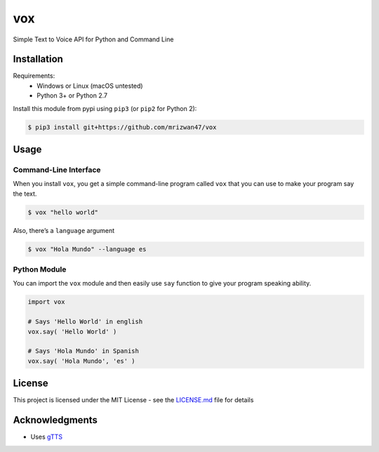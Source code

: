 vox===|Build Status| |Gitter chat| |Open Source Love| |License: MIT|Simple Text to Voice API for Python and Command LineInstallation------------Requirements: - Windows or Linux (macOS untested) - Python 3+ or Python 2.7Install this module from pypi using ``pip3`` (or ``pip2`` for Python 2):.. code:: bash    $ pip3 install git+https://github.com/mrizwan47/voxUsage-----Command-Line Interface^^^^^^^^^^^^^^^^^^^^^^When you install ``vox``, you get a simple command-line program called``vox`` that you can use to make your program say the text... code:: bash    $ vox "hello world"Also, there’s a ``language`` argument.. code:: bash    $ vox "Hola Mundo" --language esPython Module^^^^^^^^^^^^^You can import the ``vox`` module and then easily use ``say`` functionto give your program speaking ability... code:: python    import vox    # Says 'Hello World' in english    vox.say( 'Hello World' )    # Says 'Hola Mundo' in Spanish    vox.say( 'Hola Mundo', 'es' )License-------This project is licensed under the MIT License - see the `LICENSE.md`_file for detailsAcknowledgments----------------  Uses `gTTS`_.. _LICENSE.md: LICENSE.md.. _gTTS: https://github.com/pndurette/gTTS/.. |Build Status| image:: https://travis-ci.org/mrizwan47/vox.svg?branch=master   :target: https://travis-ci.org/mrizwan47/vox.. |Gitter chat| image:: https://badges.gitter.im/python-vox/Lobby.png   :target: https://gitter.im/python-vox/Lobby.. |Open Source Love| image:: https://badges.frapsoft.com/os/v1/open-source.svg?v=102   :target: https://github.com/ellerbrock/open-source-badge/.. |License: MIT| image:: https://badges.frapsoft.com/os/mit/mit.svg?v=102   :target: https://opensource.org/licenses/MIT
